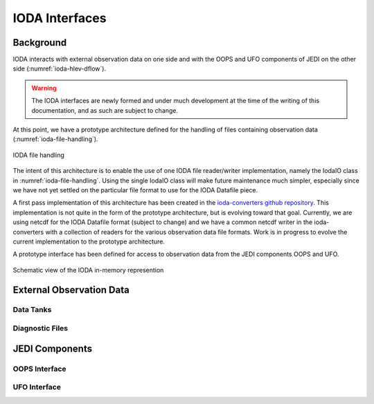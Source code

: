 .. _top-ioda-interface:

IODA Interfaces
===============

Background
----------

IODA interacts with external observation data on one side and with the OOPS and UFO components of JEDI on the other side (:numref:`ioda-hlev-dflow`).

.. warning::
   The IODA interfaces are newly formed and under much development at the time of the writing of this documentation, and as such are subject to change.

At this point, we have a prototype architecture defined for the handling of files containing observation data (:numref:`ioda-file-handling`).

.. _ioda-file-handling:
.. figure:: images/IODA_FileHandling.png
   :height: 400px
   :align: center

   IODA file handling

The intent of this architecture is to enable the use of one IODA file reader/writer implementation, namely the IodaIO class in :numref:`ioda-file-handling`.
Using the single IodaIO class will make future maintenance much simpler, especially since we have not yet settled on the particular file format to use for the IODA Datafile piece.

A first pass implementation of this architecture has been created in the `ioda-converters github repository <https://github.com/JCSDA/ioda-converters>`_.
This implementation is not quite in the form of the prototype architecture, but is evolving toward that goal.
Currently, we are using netcdf for the IODA Datafile format (subject to change) and we have a common netcdf writer in the ioda-converters with a collection of readers for the various observation data file formats.
Work is in progress to evolve the current implementation to the prototype architecture.

A prototype interface has been defined for access to observation data from the JEDI components OOPS and UFO.

.. _ioda-inmem-schematic:
.. figure:: images/IODA_InMemorySchematic.png
   :height: 400px
   :align: center

   Schematic view of the IODA in-memory represention



External Observation Data
-------------------------

Data Tanks
^^^^^^^^^^

Diagnostic Files
^^^^^^^^^^^^^^^^

JEDI Components
---------------

OOPS Interface
^^^^^^^^^^^^^^

UFO Interface
^^^^^^^^^^^^^

